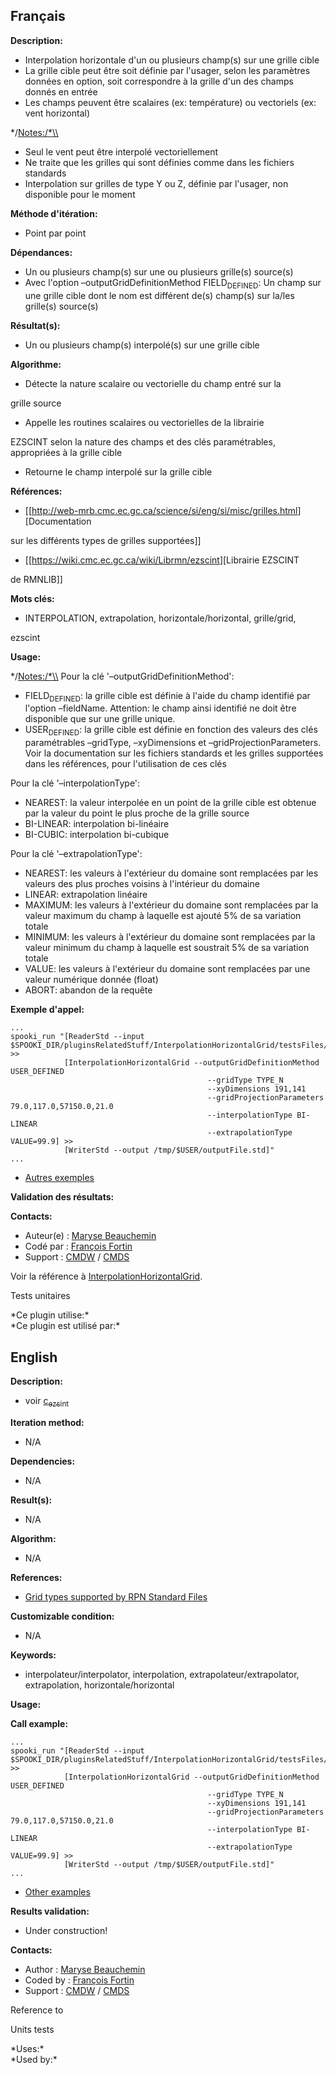 ** Français


*Description:*

- Interpolation horizontale d'un ou plusieurs champ(s) sur une grille
  cible
- La grille cible peut être soit définie par l'usager, selon les
  paramètres données en option, soit correspondre à la grille d'un des
  champs donnés en entrée
- Les champs peuvent être scalaires (ex: température) ou vectoriels (ex:
  vent horizontal)

*/Notes:/*\\

- Seul le vent peut être interpolé vectoriellement
- Ne traite que les grilles qui sont définies comme dans les fichiers standards
- Interpolation sur grilles de type Y ou Z, définie par l'usager, non disponible pour le moment

*Méthode d'itération:*

- Point par point

*Dépendances:*

- Un ou plusieurs champ(s) sur une ou plusieurs grille(s) source(s)
- Avec l'option --outputGridDefinitionMethod FIELD_DEFINED: Un champ sur une grille cible dont le nom est différent de(s) champ(s) sur la/les grille(s) source(s)\\

*Résultat(s):*

- Un ou plusieurs champ(s) interpolé(s) sur une grille cible

*Algorithme:*

- Détecte la nature scalaire ou vectorielle du champ entré sur la
grille source
- Appelle les routines scalaires ou vectorielles de la librairie
EZSCINT selon la nature des champs et des clés paramétrables,
appropriées à la grille cible
- Retourne le champ interpolé sur la grille cible

*Références:*

- [[http://web-mrb.cmc.ec.gc.ca/science/si/eng/si/misc/grilles.html][Documentation
sur les différents types de grilles supportées]]
- [[https://wiki.cmc.ec.gc.ca/wiki/Librmn/ezscint][Librairie EZSCINT
de RMNLIB]]

*Mots clés:*

- INTERPOLATION, extrapolation, horizontale/horizontal, grille/grid,
ezscint

*Usage:*


*/Notes:/*\\
Pour la clé '--outputGridDefinitionMethod':

- FIELD_DEFINED: la grille cible est définie à l'aide du champ
    identifié par l'option --fieldName. Attention: le champ ainsi
    identifié ne doit être disponible que sur une grille unique.
- USER_DEFINED: la grille cible est définie en fonction des valeurs
    des clés paramétrables --gridType, --xyDimensions et
    --gridProjectionParameters. Voir la documentation sur les fichiers
    standards et les grilles supportées dans les références, pour
    l'utilisation de ces clés

Pour la clé '--interpolationType':

- NEAREST: la valeur interpolée en un point de la grille cible est
    obtenue par la valeur du point le plus proche de la grille source
- BI-LINEAR: interpolation bi-linéaire
- BI-CUBIC: interpolation bi-cubique

Pour la clé '--extrapolationType':

- NEAREST: les valeurs à l'extérieur du domaine sont remplacées par
    les valeurs des plus proches voisins à l'intérieur du domaine
- LINEAR: extrapolation linéaire
- MAXIMUM: les valeurs à l'extérieur du domaine sont remplacées par
    la valeur maximum du champ à laquelle est ajouté 5% de sa
    variation totale
- MINIMUM: les valeurs à l'extérieur du domaine sont remplacées par
    la valeur minimum du champ à laquelle est soustrait 5% de sa
    variation totale
- VALUE: les valeurs à l'extérieur du domaine sont remplacées par
    une valeur numérique donnée (float)
- ABORT: abandon de la requête

*Exemple d'appel:* 

#+begin_example
        ...
        spooki_run "[ReaderStd --input $SPOOKI_DIR/pluginsRelatedStuff/InterpolationHorizontalGrid/testsFiles/inputFile.std] >>
                    [InterpolationHorizontalGrid --outputGridDefinitionMethod USER_DEFINED
                                                    --gridType TYPE_N
                                                    --xyDimensions 191,141
                                                    --gridProjectionParameters 79.0,117.0,57150.0,21.0
                                                    --interpolationType BI-LINEAR
                                                    --extrapolationType VALUE=99.9] >>
                    [WriterStd --output /tmp/$USER/outputFile.std]"
        ...
#+end_example

- [[https://wiki.cmc.ec.gc.ca/wiki/Spooki/Documentation/Exemples#Exemple_d.27interpolation_horizontale_sur_grille][Autres
    exemples]]

*Validation des résultats:*

*Contacts:*

- Auteur(e) :
    [[https://wiki.cmc.ec.gc.ca/wiki/User:Beaucheminm][Maryse
    Beauchemin]]
- Codé par : [[https://wiki.cmc.ec.gc.ca/wiki/User:Fortinf][François
    Fortin]]
- Support : [[https://wiki.cmc.ec.gc.ca/wiki/CMDW][CMDW]] /
    [[https://wiki.cmc.ec.gc.ca/wiki/CMDS][CMDS]]

Voir la référence à
[[file:InterpolationHorizontalGrid_8cpp.html][InterpolationHorizontalGrid]].

Tests unitaires


*Ce plugin utilise:*\\

*Ce plugin est utilisé par:*\\


** English


*Description:*

- voir
  [[http://web-mrb.cmc.ec.gc.ca/mrb/si/eng/si/libraries/rmnlib/ezscint/][c_ezsint]]

*Iteration method:*

- N/A

*Dependencies:*

- N/A

*Result(s):*

- N/A

*Algorithm:*

- N/A

*References:*

- [[http://web-mrb.cmc.ec.gc.ca/science/si/eng/si/misc/grilles.html][Grid
  types supported by RPN Standard Files]]

*Customizable condition:*

- N/A

*Keywords:*

- interpolateur/interpolator, interpolation, extrapolateur/extrapolator,
  extrapolation, horizontale/horizontal

*Usage:*

*Call example:* 

#+begin_example
      ...
      spooki_run "[ReaderStd --input $SPOOKI_DIR/pluginsRelatedStuff/InterpolationHorizontalGrid/testsFiles/inputFile.std] >>
                  [InterpolationHorizontalGrid --outputGridDefinitionMethod USER_DEFINED
                                                  --gridType TYPE_N
                                                  --xyDimensions 191,141
                                                  --gridProjectionParameters 79.0,117.0,57150.0,21.0
                                                  --interpolationType BI-LINEAR
                                                  --extrapolationType VALUE=99.9] >>
                  [WriterStd --output /tmp/$USER/outputFile.std]"
      ...
#+end_example

- [[https://wiki.cmc.ec.gc.ca/wiki/Spooki/en/Documentation/Examples#Example_of_horizontal_interpolation][Other
  examples]]

*Results validation:*

- Under construction!

*Contacts:*

- Author : [[https://wiki.cmc.ec.gc.ca/wiki/User:Beaucheminm][Maryse
  Beauchemin]]
- Coded by : [[https://wiki.cmc.ec.gc.ca/wiki/User:Fortinf][François
  Fortin]]
- Support : [[https://wiki.cmc.ec.gc.ca/wiki/CMDW][CMDW]] /
  [[https://wiki.cmc.ec.gc.ca/wiki/CMDS][CMDS]]

Reference to



Units tests



*Uses:*\\

*Used by:*\\



  

